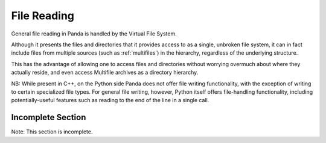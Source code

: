 .. _file-reading:

File Reading
============

General file reading in Panda is handled by the Virtual File System.

Although it presents the files and directories that it provides access to as a
single, unbroken file system, it can in fact include files from multiple
sources (such as :ref:`multifiles`) in the hierarchy, regardless of the
underlying structure.

This has the advantage of allowing one to access files and directories without
worrying overmuch about where they actually reside, and even access Multifile
archives as a directory hierarchy.

NB: While present in C++, on the Python side Panda does not offer file writing
functionality, with the exception of writing to certain specialized file
types. For general file writing, however, Python itself offers file-handling
functionality, including potentially-useful features such as reading to the
end of the line in a single call.

.. only:: python

    Thread-safe file I/O
    --------------------

    In versions 1.6.0 and above, Panda3D offers a :ref:`thread <threading>`-safe
    replacement for the Python file module. You can find it in direct.stdpy.file.
    The interface is exactly the same as Python's, so it's safe to put this import
    above all the files where you want to use the "file" or "open" functions:

    .. code-block:: python

        from direct.stdpy.file import *

    This module
    reimplements Python's file I/O mechanisms using Panda constructs. This enables
    Python to interface more easily with Panda's virtual file system, and it also
    better-supports Panda's SIMPLE_THREADS model, by avoiding blocking all threads
    while waiting for I/O to complete.

Incomplete Section
------------------

Note: This section is incomplete.
